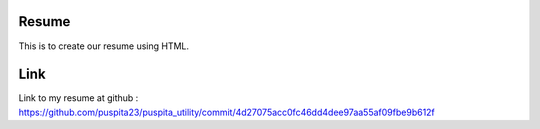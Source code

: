 Resume
------
This is to create our resume using HTML.

Link
----
Link to my resume at github : https://github.com/puspita23/puspita_utility/commit/4d27075acc0fc46dd4dee97aa55af09fbe9b612f
